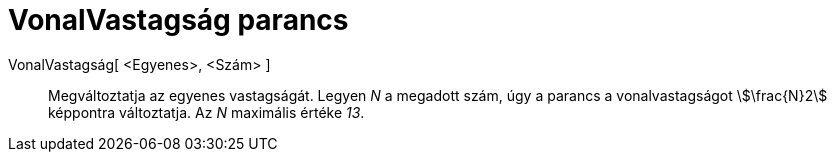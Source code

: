 = VonalVastagság parancs
:page-en: commands/SetLineThickness
ifdef::env-github[:imagesdir: /hu/modules/ROOT/assets/images]

VonalVastagság[ <Egyenes>, <Szám> ]::
  Megváltoztatja az egyenes vastagságát. Legyen _N_ a megadott szám, úgy a parancs a vonalvastagságot stem:[\frac{N}2]
  képpontra változtatja. Az _N_ maximális értéke _13_.
